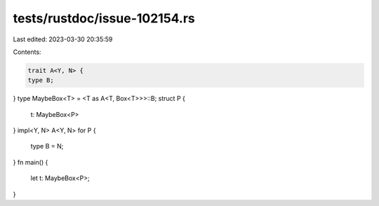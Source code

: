 tests/rustdoc/issue-102154.rs
=============================

Last edited: 2023-03-30 20:35:59

Contents:

.. code-block:: rs

    trait A<Y, N> {
    type B;
}
type MaybeBox<T> = <T as A<T, Box<T>>>::B;
struct P {
    t: MaybeBox<P>
}
impl<Y, N> A<Y, N> for P {
    type B = N;
}
fn main() {
    let t: MaybeBox<P>;
}


